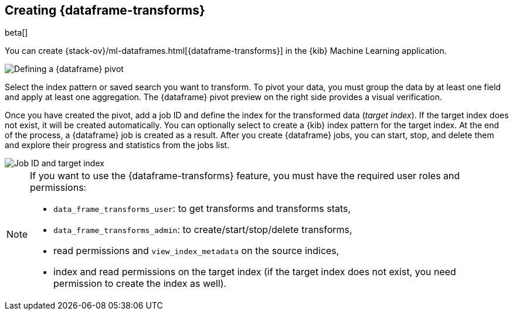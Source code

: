 [[creating-df-kib]]
== Creating {dataframe-transforms}

beta[]

You can create {stack-ov}/ml-dataframes.html[{dataframe-transforms}] in the 
{kib} Machine Learning application.

[role="screenshot"]
image::ml/images/ml-definepivot.jpg["Defining a {dataframe} pivot"]

Select the index pattern or saved search you want to transform. To pivot your 
data, you must group the data by at least one field and apply at least one 
aggregation. The {dataframe} pivot preview on the right side provides a visual 
verification.

Once you have created the pivot, add a job ID and define the index for the 
transformed data (_target index_). If the target index does not exist, it will be 
created automatically. You can optionally select to create a {kib} index pattern 
for the target index. At the end of the process, a {dataframe} job is created as 
a result. After you create {dataframe} jobs, you can start, stop, and delete them 
and explore their progress and statistics from the jobs list.

[role="screenshot"]
image::ml/images/ml-jobid.jpg["Job ID and target index"]

[NOTE]
===============================
If you want to use the {dataframe-transforms} feature, you must have the required 
user roles and permissions:

* `data_frame_transforms_user`: to get transforms and transforms stats,
* `data_frame_transforms_admin`: to create/start/stop/delete transforms,
* read permissions and `view_index_metadata` on the source indices,
* index and read permissions on the target index (if the target index does not 
exist, you need permission to create the index as well).
===============================